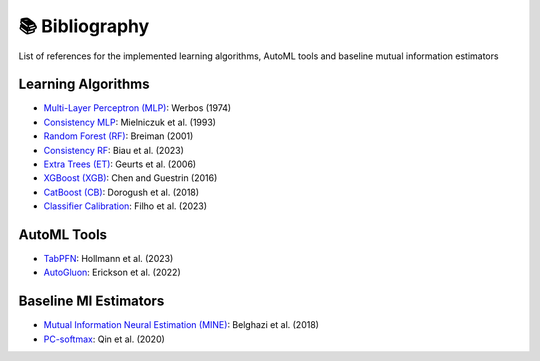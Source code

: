 📚 Bibliography
===============

List of references for the implemented learning algorithms, AutoML tools and baseline mutual information estimators


Learning Algorithms
~~~~~~~~~~~~~~~~~~~~~~~~
- `Multi-Layer Perceptron (MLP) <https://www.researchgate.net/publication/35657389_Beyond_regression_new_tools_for_prediction_and_analysis_in_the_behavioral_sciences>`_: Werbos (1974)
- `Consistency MLP <https://dl.acm.org/doi/10.1016/S0893-6080(09)80011-7>`_: Mielniczuk et al. (1993)
- `Random Forest (RF) <https://doi.org/10.1023/A:1010933404324>`_: Breiman (2001)
- `Consistency RF <https://dl.acm.org/doi/10.5555/1390681.1442799>`_: Biau et al. (2023)
- `Extra Trees (ET) <https://doi.org/10.1007/s10994-006-6226-1>`_: Geurts et al. (2006)
- `XGBoost (XGB) <https://doi.org/10.1145/2939672.2939785>`_: Chen and Guestrin (2016)
- `CatBoost (CB) <http://arxiv.org/abs/1810.11363>`_: Dorogush et al. (2018)
- `Classifier Calibration <https://dl.acm.org/doi/10.1007/s10994-023-06336-7>`_: Filho et al. (2023)


AutoML Tools
~~~~~~~~~~~~~~~~~~~~~~~~
- `TabPFN <https://arxiv.org/abs/2207.01848>`_: Hollmann et al. (2023)
- `AutoGluon <https://arxiv.org/abs/2003.06505>`_: Erickson et al. (2022)


Baseline MI Estimators
~~~~~~~~~~~~~~~~~~~~~~~~~~~~
- `Mutual Information Neural Estimation (MINE) <https://proceedings.mlr.press/v80/belghazi18a/belghazi18a.pdf>`_: Belghazi et al. (2018)
- `PC-softmax <https://arxiv.org/abs/1911.10688>`_: Qin et al. (2020)
